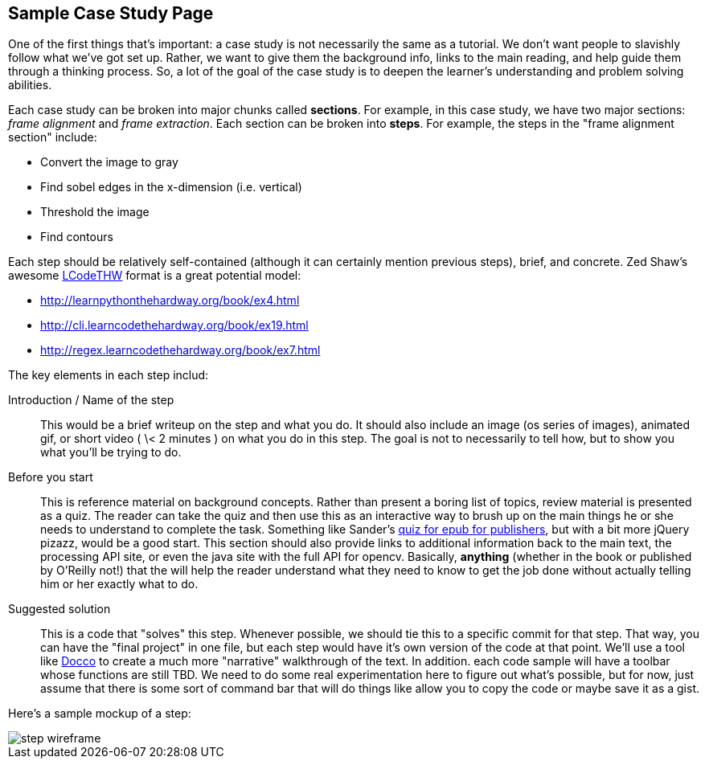 == Sample Case Study Page

One of the first things that's important: a case study is not necessarily the same as a tutorial.  We don't want people to slavishly follow what we've got set up.  Rather, we want to give them the background info, links to the main reading, and help guide them through a thinking process.  So, a lot of the goal of the case study is to deepen the learner's understanding and problem solving abilities. 

Each case study can be broken into major chunks called *sections*.  For example, in this case study, we have two major sections: _frame alignment_ and _frame extraction_.  Each section can be broken into *steps*.  For example, the steps in the "frame alignment section" include: 

* Convert the image to gray
* Find sobel edges in the x-dimension (i.e. vertical)
* Threshold the image
* Find contours

Each step should be relatively self-contained (although it can certainly mention previous steps), brief, and concrete.  Zed Shaw's awesome http://learncodethehardway.org/[LCodeTHW] format is a great potential model:

* http://learnpythonthehardway.org/book/ex4.html
* http://cli.learncodethehardway.org/book/ex19.html
* http://regex.learncodethehardway.org/book/ex7.html

The key elements in each step includ:

Introduction / Name of the step::
   This would be a brief writeup on the step and what you do.  It should also include an image (os series of images), animated gif, or short video ( \< 2 minutes ) on what you do in this step.  The goal is not to necessarily to tell how, but to show you what you'll be trying to do.
Before you start::
  This is reference material on background concepts.  Rather than present a boring list of topics, review material is presented as a quiz.  The reader can take the quiz and then use this as an interactive way to brush up on the main things he or she needs to understand to complete the task.  Something like Sander's http://examples.oreilly.com/0636920022473/ebook_pop_quiz/pop_quiz.html[quiz for epub for publishers], but with a bit more jQuery pizazz, would be a good start.  This section should also provide links to additional information back to the main text, the processing API site, or even the java site with the full API for opencv.  Basically, *anything* (whether in the book or published by O'Reilly not!) that the will help the reader understand what they need to know to get the job done without actually telling him or her exactly what to do.  
Suggested solution::
   This is a code that "solves" this step.  Whenever possible, we should tie this to a specific commit for that step.  That way, you can have the "final project" in one file, but each step would have it's own version of the code at that point.  We'll use a tool like http://jashkenas.github.io/docco/[Docco] to create a much more "narrative" walkthrough of the text.  In addition. each code sample will have a toolbar whose functions are still TBD.  We need to do some real experimentation here to figure out what's possible, but for now, just assume that there is some sort of command bar that will do things like allow you to copy the code or maybe save it as a gist.

Here's a sample mockup of a step:

image::images/step_wireframe.png[]





